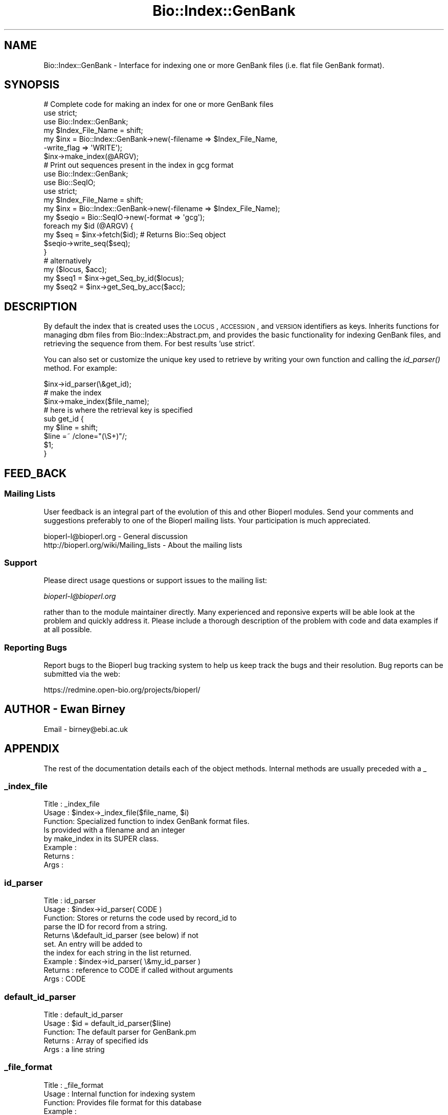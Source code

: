 .\" Automatically generated by Pod::Man 2.25 (Pod::Simple 3.16)
.\"
.\" Standard preamble:
.\" ========================================================================
.de Sp \" Vertical space (when we can't use .PP)
.if t .sp .5v
.if n .sp
..
.de Vb \" Begin verbatim text
.ft CW
.nf
.ne \\$1
..
.de Ve \" End verbatim text
.ft R
.fi
..
.\" Set up some character translations and predefined strings.  \*(-- will
.\" give an unbreakable dash, \*(PI will give pi, \*(L" will give a left
.\" double quote, and \*(R" will give a right double quote.  \*(C+ will
.\" give a nicer C++.  Capital omega is used to do unbreakable dashes and
.\" therefore won't be available.  \*(C` and \*(C' expand to `' in nroff,
.\" nothing in troff, for use with C<>.
.tr \(*W-
.ds C+ C\v'-.1v'\h'-1p'\s-2+\h'-1p'+\s0\v'.1v'\h'-1p'
.ie n \{\
.    ds -- \(*W-
.    ds PI pi
.    if (\n(.H=4u)&(1m=24u) .ds -- \(*W\h'-12u'\(*W\h'-12u'-\" diablo 10 pitch
.    if (\n(.H=4u)&(1m=20u) .ds -- \(*W\h'-12u'\(*W\h'-8u'-\"  diablo 12 pitch
.    ds L" ""
.    ds R" ""
.    ds C` ""
.    ds C' ""
'br\}
.el\{\
.    ds -- \|\(em\|
.    ds PI \(*p
.    ds L" ``
.    ds R" ''
'br\}
.\"
.\" Escape single quotes in literal strings from groff's Unicode transform.
.ie \n(.g .ds Aq \(aq
.el       .ds Aq '
.\"
.\" If the F register is turned on, we'll generate index entries on stderr for
.\" titles (.TH), headers (.SH), subsections (.SS), items (.Ip), and index
.\" entries marked with X<> in POD.  Of course, you'll have to process the
.\" output yourself in some meaningful fashion.
.ie \nF \{\
.    de IX
.    tm Index:\\$1\t\\n%\t"\\$2"
..
.    nr % 0
.    rr F
.\}
.el \{\
.    de IX
..
.\}
.\"
.\" Accent mark definitions (@(#)ms.acc 1.5 88/02/08 SMI; from UCB 4.2).
.\" Fear.  Run.  Save yourself.  No user-serviceable parts.
.    \" fudge factors for nroff and troff
.if n \{\
.    ds #H 0
.    ds #V .8m
.    ds #F .3m
.    ds #[ \f1
.    ds #] \fP
.\}
.if t \{\
.    ds #H ((1u-(\\\\n(.fu%2u))*.13m)
.    ds #V .6m
.    ds #F 0
.    ds #[ \&
.    ds #] \&
.\}
.    \" simple accents for nroff and troff
.if n \{\
.    ds ' \&
.    ds ` \&
.    ds ^ \&
.    ds , \&
.    ds ~ ~
.    ds /
.\}
.if t \{\
.    ds ' \\k:\h'-(\\n(.wu*8/10-\*(#H)'\'\h"|\\n:u"
.    ds ` \\k:\h'-(\\n(.wu*8/10-\*(#H)'\`\h'|\\n:u'
.    ds ^ \\k:\h'-(\\n(.wu*10/11-\*(#H)'^\h'|\\n:u'
.    ds , \\k:\h'-(\\n(.wu*8/10)',\h'|\\n:u'
.    ds ~ \\k:\h'-(\\n(.wu-\*(#H-.1m)'~\h'|\\n:u'
.    ds / \\k:\h'-(\\n(.wu*8/10-\*(#H)'\z\(sl\h'|\\n:u'
.\}
.    \" troff and (daisy-wheel) nroff accents
.ds : \\k:\h'-(\\n(.wu*8/10-\*(#H+.1m+\*(#F)'\v'-\*(#V'\z.\h'.2m+\*(#F'.\h'|\\n:u'\v'\*(#V'
.ds 8 \h'\*(#H'\(*b\h'-\*(#H'
.ds o \\k:\h'-(\\n(.wu+\w'\(de'u-\*(#H)/2u'\v'-.3n'\*(#[\z\(de\v'.3n'\h'|\\n:u'\*(#]
.ds d- \h'\*(#H'\(pd\h'-\w'~'u'\v'-.25m'\f2\(hy\fP\v'.25m'\h'-\*(#H'
.ds D- D\\k:\h'-\w'D'u'\v'-.11m'\z\(hy\v'.11m'\h'|\\n:u'
.ds th \*(#[\v'.3m'\s+1I\s-1\v'-.3m'\h'-(\w'I'u*2/3)'\s-1o\s+1\*(#]
.ds Th \*(#[\s+2I\s-2\h'-\w'I'u*3/5'\v'-.3m'o\v'.3m'\*(#]
.ds ae a\h'-(\w'a'u*4/10)'e
.ds Ae A\h'-(\w'A'u*4/10)'E
.    \" corrections for vroff
.if v .ds ~ \\k:\h'-(\\n(.wu*9/10-\*(#H)'\s-2\u~\d\s+2\h'|\\n:u'
.if v .ds ^ \\k:\h'-(\\n(.wu*10/11-\*(#H)'\v'-.4m'^\v'.4m'\h'|\\n:u'
.    \" for low resolution devices (crt and lpr)
.if \n(.H>23 .if \n(.V>19 \
\{\
.    ds : e
.    ds 8 ss
.    ds o a
.    ds d- d\h'-1'\(ga
.    ds D- D\h'-1'\(hy
.    ds th \o'bp'
.    ds Th \o'LP'
.    ds ae ae
.    ds Ae AE
.\}
.rm #[ #] #H #V #F C
.\" ========================================================================
.\"
.IX Title "Bio::Index::GenBank 3pm"
.TH Bio::Index::GenBank 3pm "2013-06-26" "perl v5.14.2" "User Contributed Perl Documentation"
.\" For nroff, turn off justification.  Always turn off hyphenation; it makes
.\" way too many mistakes in technical documents.
.if n .ad l
.nh
.SH "NAME"
Bio::Index::GenBank \- Interface for indexing one or more GenBank
files (i.e. flat file GenBank format).
.SH "SYNOPSIS"
.IX Header "SYNOPSIS"
.Vb 3
\&    # Complete code for making an index for one or more GenBank files
\&    use strict;
\&    use Bio::Index::GenBank;
\&
\&    my $Index_File_Name = shift;
\&    my $inx = Bio::Index::GenBank\->new(\-filename => $Index_File_Name, 
\&                                                           \-write_flag => \*(AqWRITE\*(Aq);
\&    $inx\->make_index(@ARGV);
\&
\&    # Print out sequences present in the index in gcg format
\&    use Bio::Index::GenBank;
\&    use Bio::SeqIO;
\&    use strict;
\&
\&    my $Index_File_Name = shift;
\&    my $inx = Bio::Index::GenBank\->new(\-filename => $Index_File_Name);
\&    my $seqio = Bio::SeqIO\->new(\-format => \*(Aqgcg\*(Aq);
\&    foreach my $id (@ARGV) {
\&        my $seq = $inx\->fetch($id); # Returns Bio::Seq object
\&        $seqio\->write_seq($seq);
\&    }
\&
\&    # alternatively
\&    my ($locus, $acc);
\&    my $seq1 = $inx\->get_Seq_by_id($locus);
\&    my $seq2 = $inx\->get_Seq_by_acc($acc);
.Ve
.SH "DESCRIPTION"
.IX Header "DESCRIPTION"
By default the index that is created uses the \s-1LOCUS\s0, \s-1ACCESSION\s0, and
\&\s-1VERSION\s0 identifiers as keys. Inherits functions for managing dbm 
files from Bio::Index::Abstract.pm, and provides the basic 
functionality for indexing GenBank files, and retrieving the 
sequence from them. For best results 'use strict'.
.PP
You can also set or customize the unique key used to retrieve by 
writing your own function and calling the \fIid_parser()\fR method.
For example:
.PP
.Vb 3
\&   $inx\->id_parser(\e&get_id);
\&   # make the index
\&   $inx\->make_index($file_name);
\&
\&   # here is where the retrieval key is specified
\&   sub get_id {
\&      my $line = shift;
\&      $line =~ /clone="(\eS+)"/;
\&      $1;
\&   }
.Ve
.SH "FEED_BACK"
.IX Header "FEED_BACK"
.SS "Mailing Lists"
.IX Subsection "Mailing Lists"
User feedback is an integral part of the evolution of this and other
Bioperl modules. Send your comments and suggestions preferably to one
of the Bioperl mailing lists.  Your participation is much appreciated.
.PP
.Vb 2
\&  bioperl\-l@bioperl.org                  \- General discussion
\&  http://bioperl.org/wiki/Mailing_lists  \- About the mailing lists
.Ve
.SS "Support"
.IX Subsection "Support"
Please direct usage questions or support issues to the mailing list:
.PP
\&\fIbioperl\-l@bioperl.org\fR
.PP
rather than to the module maintainer directly. Many experienced and 
reponsive experts will be able look at the problem and quickly 
address it. Please include a thorough description of the problem 
with code and data examples if at all possible.
.SS "Reporting Bugs"
.IX Subsection "Reporting Bugs"
Report bugs to the Bioperl bug tracking system to help us keep track
the bugs and their resolution.  Bug reports can be submitted via
the web:
.PP
.Vb 1
\&  https://redmine.open\-bio.org/projects/bioperl/
.Ve
.SH "AUTHOR \- Ewan Birney"
.IX Header "AUTHOR - Ewan Birney"
Email \- birney@ebi.ac.uk
.SH "APPENDIX"
.IX Header "APPENDIX"
The rest of the documentation details each of the object methods. 
Internal methods are usually preceded with a _
.SS "_index_file"
.IX Subsection "_index_file"
.Vb 8
\&  Title   : _index_file
\&  Usage   : $index\->_index_file($file_name, $i)
\&  Function: Specialized function to index GenBank format files.
\&            Is provided with a filename and an integer
\&            by make_index in its SUPER class.
\&  Example : 
\&  Returns : 
\&  Args    :
.Ve
.SS "id_parser"
.IX Subsection "id_parser"
.Vb 10
\&  Title   : id_parser
\&  Usage   : $index\->id_parser( CODE )
\&  Function: Stores or returns the code used by record_id to
\&            parse the ID for record from a string.
\&            Returns \e&default_id_parser (see below) if not
\&            set. An entry will be added to
\&            the index for each string in the list returned.
\&  Example : $index\->id_parser( \e&my_id_parser )
\&  Returns : reference to CODE if called without arguments
\&  Args    : CODE
.Ve
.SS "default_id_parser"
.IX Subsection "default_id_parser"
.Vb 5
\&  Title   : default_id_parser
\&  Usage   : $id = default_id_parser($line)
\&  Function: The default parser for GenBank.pm
\&  Returns : Array of specified ids
\&  Args    : a line string
.Ve
.SS "_file_format"
.IX Subsection "_file_format"
.Vb 6
\& Title   : _file_format
\& Usage   : Internal function for indexing system
\& Function: Provides file format for this database
\& Example :
\& Returns : 
\& Args    :
.Ve
